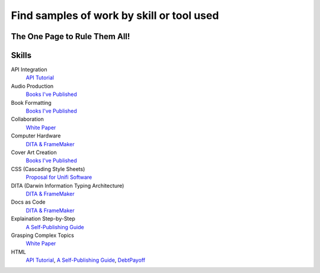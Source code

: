 Find samples of work by skill or tool used
==========================================
The One Page to Rule Them All!
------------------------------

Skills
------

API Integration 
  `API Tutorial <https://aaronkredshaw.com/api-tutorials/>`_
Audio Production
  `Books I've Published <http://aaronkredshaw.com/books-ive-published/>`_
Book Formatting
    `Books I've Published <http://aaronkredshaw.com/books-ive-published/>`_
Collaboration
    `White Paper <http://aaronkredshaw.com/white-paper/>`_
Computer Hardware
    `DITA & FrameMaker <https://aaronkredshaw.com/dita_framemaker_tutorial/>`_
Cover Art Creation
    `Books I've Published <http://aaronkredshaw.com/books-ive-published/>`_    
CSS (Cascading Style Sheets)
    `Proposal for Unifi Software <http://aaronkredshaw.com/proposal-for-unifi-software/>`_
DITA (Darwin Information Typing Architecture)
    `DITA & FrameMaker <https://aaronkredshaw.com/dita_framemaker_tutorial/>`_
Docs as Code
    `DITA & FrameMaker <https://aaronkredshaw.com/dita_framemaker_tutorial/>`_
Explaination Step-by-Step
    `A Self-Publishing Guide <http://aaronkredshaw.com/portfolio/a-self-publishing-guide/>`_
Grasping Complex Topics
    `White Paper <http://aaronkredshaw.com/white-paper/>`_
HTML
  `API Tutorial <https://aaronkredshaw.com/api-tutorials/>`_, `A Self-Publishing Guide <http://aaronkredshaw.com/portfolio/a-self-publishing-guide/>`_, `DebtPayoff <http://aaronkredshaw.com/debtpayoff/>`_
